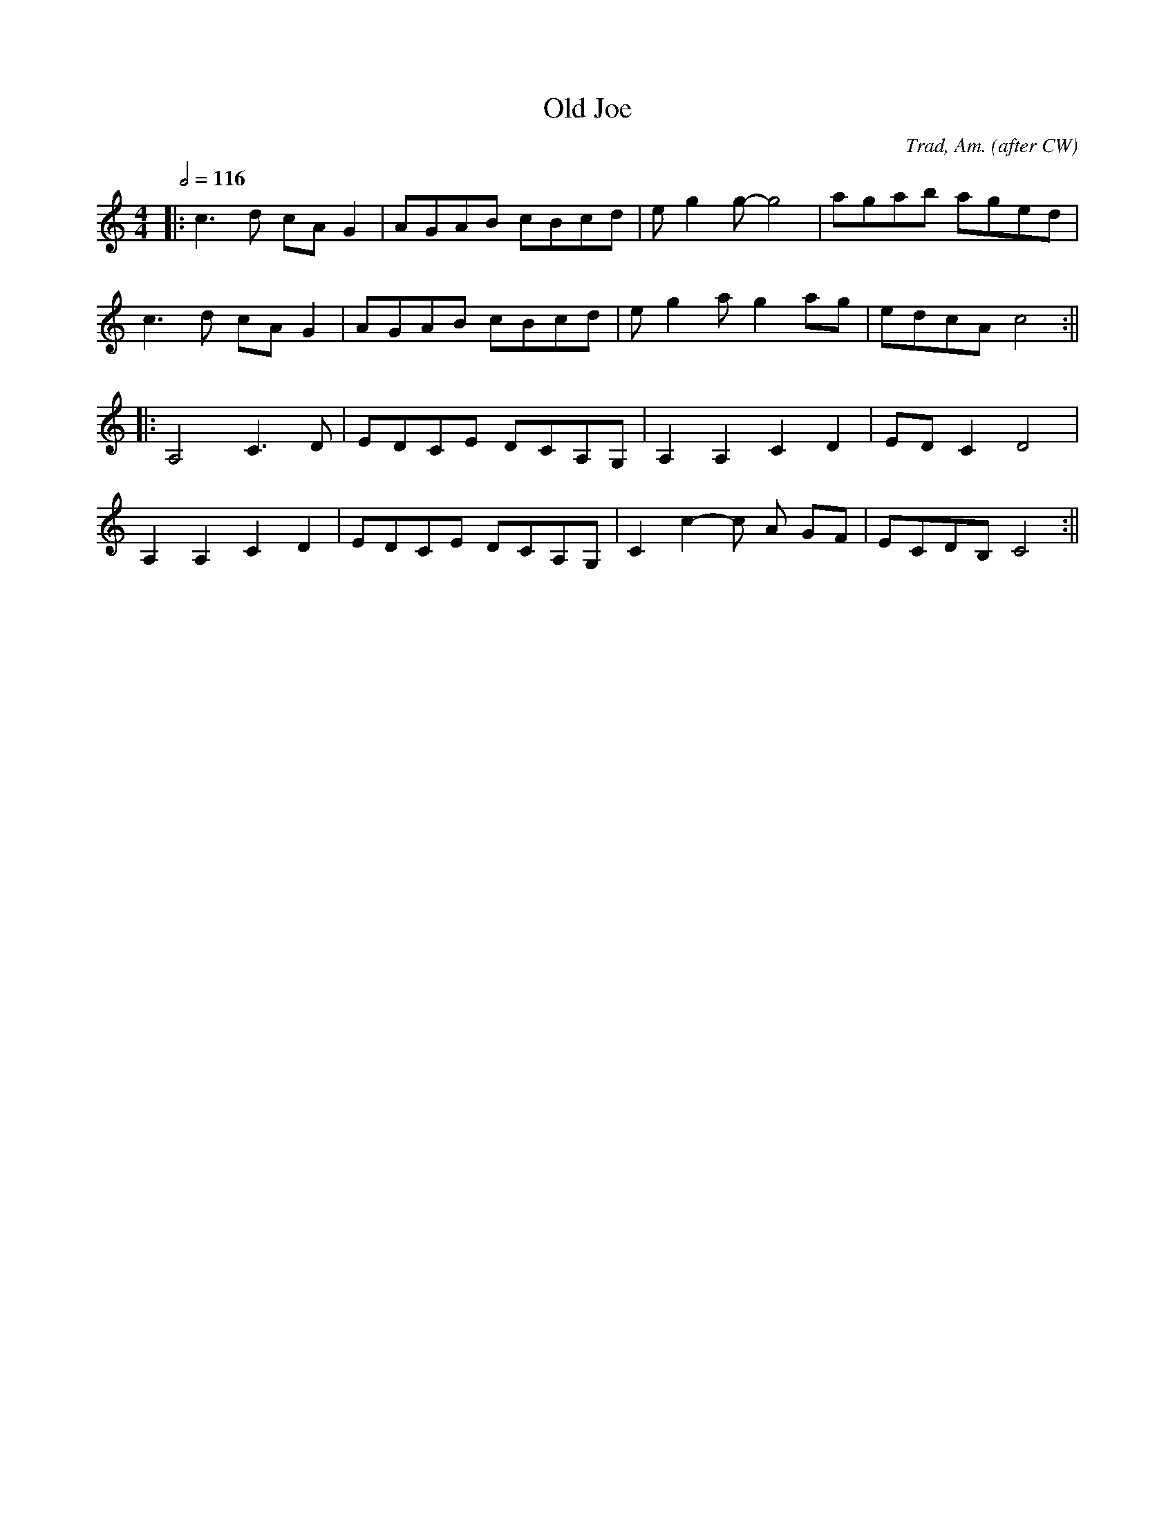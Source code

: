 X:9
T:Old Joe
C:Trad, Am. (after CW)
M:4/4
L:1/8
Q:1/2=116
K:C
|: c3 d cAG2 | AGAB cBcd | eg2 g-g4  | agab aged |
 c3 d cAG2 | AGAB cBcd | eg2a g2 ag | edcA c4 :||
|: A,4 C3D | EDCE DCA,G, | A,2 A,2 C2 D2 | EDC2 D4 |
A,2 A,2 C2 D2 | EDCE DCA,G, | C2 c2-c A GF | ECDB, C4 :||
